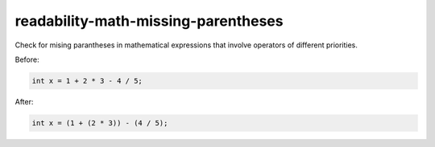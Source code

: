 .. title:: clang-tidy - readability-math-missing-parentheses

readability-math-missing-parentheses
====================================

Check for mising parantheses in mathematical expressions that involve operators
of different priorities.

Before:

.. code-block:: c++

  int x = 1 + 2 * 3 - 4 / 5;


After:

.. code-block:: c++

  int x = (1 + (2 * 3)) - (4 / 5);